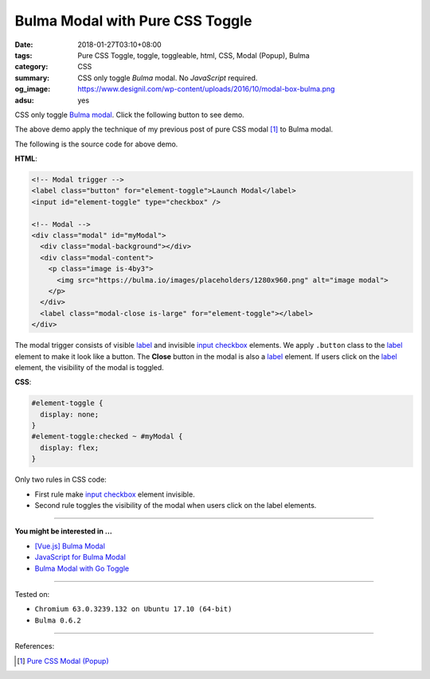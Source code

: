 Bulma Modal with Pure CSS Toggle
################################

:date: 2018-01-27T03:10+08:00
:tags: Pure CSS Toggle, toggle, toggleable, html, CSS, Modal (Popup), Bulma
:category: CSS
:summary: CSS only toggle *Bulma* modal. No *JavaScript* required.
:og_image: https://www.designil.com/wp-content/uploads/2016/10/modal-box-bulma.png
:adsu: yes

CSS only toggle Bulma_ modal_. Click the following button to see demo.

.. raw:: html

  <style>
  #element-toggle {
    display: none;
  }
  #element-toggle:checked ~ #myModal {
    display: flex;
  }
  </style>

  <link rel="stylesheet" href="https://cdnjs.cloudflare.com/ajax/libs/bulma/0.6.2/css/bulma.min.css">
  <div style="margin: 2rem;">

  <!-- Modal trigger -->
  <label class="button" for="element-toggle">Launch Modal</label>
  <input id="element-toggle" type="checkbox" />

  <!-- Modal -->
  <div class="modal" id="myModal">
    <div class="modal-background"></div>
    <div class="modal-content">
      <p class="image is-4by3">
        <img src="https://bulma.io/images/placeholders/1280x960.png" alt="image modal">
      </p>
    </div>
    <label class="modal-close is-large" for="element-toggle"></label>
  </div>

  </div>


The above demo apply the technique of my previous post of pure CSS modal [1]_
to Bulma modal.

The following is the source code for above demo.

**HTML**:

.. code-block:: html

  <!-- Modal trigger -->
  <label class="button" for="element-toggle">Launch Modal</label>
  <input id="element-toggle" type="checkbox" />

  <!-- Modal -->
  <div class="modal" id="myModal">
    <div class="modal-background"></div>
    <div class="modal-content">
      <p class="image is-4by3">
        <img src="https://bulma.io/images/placeholders/1280x960.png" alt="image modal">
      </p>
    </div>
    <label class="modal-close is-large" for="element-toggle"></label>
  </div>

The modal trigger consists of visible label_ and invisible `input checkbox`_
elements. We apply ``.button`` class to the label_ element to make it look like
a button. The **Close** button in the modal is also a label_ element.
If users click on the label_ element, the visibility of the modal is toggled.

.. adsu:: 2

**CSS**:

.. code-block:: css

  #element-toggle {
    display: none;
  }
  #element-toggle:checked ~ #myModal {
    display: flex;
  }

Only two rules in CSS code:

- First rule make `input checkbox`_ element invisible.
- Second rule toggles the visibility of the modal when users click on the
  label elements.

----

**You might be interested in ...**

- `[Vue.js] Bulma Modal <{filename}/articles/2018/09/27/vuejs-bulma-modal%en.rst>`_
- `JavaScript for Bulma Modal <{filename}/articles/2018/01/17/bulma-modal-with-javascript%en.rst>`_
- `Bulma Modal with Go Toggle <{filename}/articles/2017/12/04/bulma-modal-with-go-toggle%en.rst>`_

----

Tested on:

- ``Chromium 63.0.3239.132 on Ubuntu 17.10 (64-bit)``
- ``Bulma 0.6.2``

----

.. adsu:: 3

References:

.. [1] `Pure CSS Modal (Popup) <{filename}/articles/2017/05/12/css-only-modal-popup%en.rst>`_

.. _label: https://developer.mozilla.org/en-US/docs/Web/HTML/Element/label
.. _input checkbox: https://developer.mozilla.org/en-US/docs/Web/HTML/Element/input/checkbox
.. _for: https://developer.mozilla.org/en-US/docs/Web/HTML/Element/label#Using_the_for_attribute
.. _Bulma: https://bulma.io/
.. _modal: https://bulma.io/documentation/components/modal/
